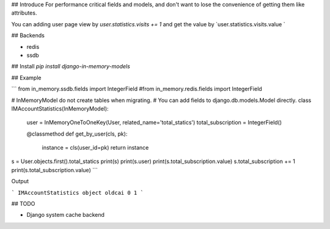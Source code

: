 ## Introduce
For performance critical fields and models, and don't want to lose the convenience of getting them like attributes.

You can adding user page view by `user.statistics.visits += 1` and get the value by `user.statistics.visits.value
`

## Backends

- redis
- ssdb

## Install
`pip install django-in-memory-models`


## Example

```
from in_memory.ssdb.fields import IntegerField
#from in_memory.redis.fields import IntegerField


# InMemoryModel do not create tables when migrating.
# You can add fields to django.db.models.Model directly.
class IMAccountStatistics(InMemoryModel):
    user = InMemoryOneToOneKey(User, related_name='total_statics')
    total_subscription = IntegerField()

    @classmethod
    def get_by_user(cls, pk):
        instance = cls(user_id=pk)
        return instance

s = User.objects.first().total_statics
print(s)
print(s.user)
print(s.total_subscription.value)
s.total_subscription += 1
print(s.total_subscription.value)
```

Output

```
IMAccountStatistics object
oldcai
0
1
```

## TODO

- Django system cache backend


